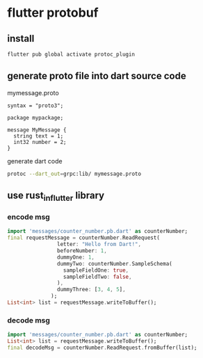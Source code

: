 * flutter protobuf

** install

#+begin_src sh
flutter pub global activate protoc_plugin
#+end_src

** generate proto file into dart source code

mymessage.proto
#+begin_src shell
syntax = "proto3";

package mypackage;

message MyMessage {
  string text = 1;
  int32 number = 2;
}
#+end_src

generate dart code
#+begin_src sh
protoc --dart_out=grpc:lib/ mymessage.proto
#+end_src


** use rust_in_flutter library

*** encode msg

#+begin_src dart
import 'messages/counter_number.pb.dart' as counterNumber;
final requestMessage = counterNumber.ReadRequest(
                letter: "Hello from Dart!",
                beforeNumber: 1,
                dummyOne: 1,
                dummyTwo: counterNumber.SampleSchema(
                  sampleFieldOne: true,
                  sampleFieldTwo: false,
                ),
                dummyThree: [3, 4, 5],
              );
List<int> list = requestMessage.writeToBuffer();
#+end_src

*** decode msg

#+begin_src dart
import 'messages/counter_number.pb.dart' as counterNumber;
List<int> list = requestMessage.writeToBuffer();
final decodeMsg = counterNumber.ReadRequest.fromBuffer(list);

#+end_src
